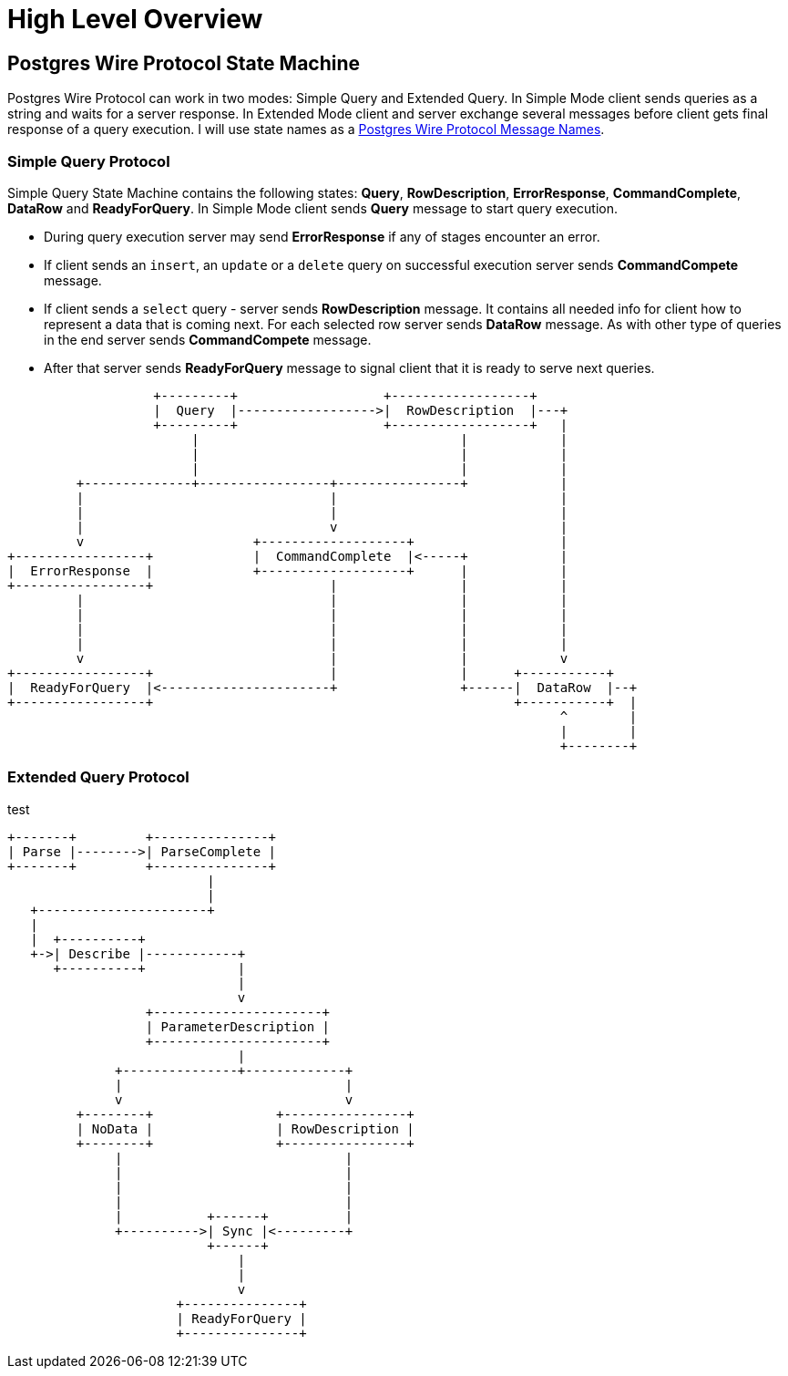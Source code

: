 = High Level Overview

== Postgres Wire Protocol State Machine

Postgres Wire Protocol can work in two modes: Simple Query and Extended Query.
In Simple Mode client sends queries as a string and waits for a server response.
In Extended Mode client and server exchange several messages before client gets
final response of a query execution. I will use state names as a
https://www.postgresql.org/docs/current/protocol-message-formats.html[Postgres
Wire Protocol Message Names].

=== Simple Query Protocol

Simple Query State Machine contains the following states: **Query**, **RowDescription**,
**ErrorResponse**, **CommandComplete**, **DataRow** and **ReadyForQuery**.
In Simple Mode client sends *Query* message to start query execution.

 * During query execution server may send **ErrorResponse** if any of stages encounter
an error.
 * If client sends an `insert`, an `update` or a `delete` query on
successful execution server sends **CommandCompete** message.
 * If client sends a `select` query - server sends **RowDescription** message. It
contains all needed info for client how to represent a data that is coming next.
For each selected row server sends **DataRow** message. As with other type of queries
in the end server sends **CommandCompete** message.
 * After that server sends **ReadyForQuery** message to signal client that it is
ready to serve next queries.

[ditaa]
....
                   +---------+                   +------------------+
                   |  Query  |------------------>|  RowDescription  |---+
                   +---------+                   +------------------+   |
                        |                                  |            |
                        |                                  |            |
                        |                                  |            |
         +--------------+-----------------+----------------+            |
         |                                |                             |
         |                                |                             |
         |                                v                             |
         v                      +-------------------+                   |
+-----------------+             |  CommandComplete  |<-----+            |
|  ErrorResponse  |             +-------------------+      |            |
+-----------------+                       |                |            |
         |                                |                |            |
         |                                |                |            |
         |                                |                |            |
         |                                |                |            |
         v                                |                |            v
+-----------------+                       |                |      +-----------+
|  ReadyForQuery  |<----------------------+                +------|  DataRow  |--+
+-----------------+                                               +-----------+  |
                                                                        ^        |
                                                                        |        |
                                                                        +--------+
....

=== Extended Query Protocol

test
[ditaa]
....
+-------+         +---------------+
| Parse |-------->| ParseComplete |
+-------+         +---------------+
                          |
                          |
   +----------------------+
   |
   |  +----------+
   +->| Describe |------------+
      +----------+            |
                              |
                              v
                  +----------------------+
                  | ParameterDescription |
                  +----------------------+
                              |
              +---------------+-------------+
              |                             |
              v                             v
         +--------+                +----------------+
         | NoData |                | RowDescription |
         +--------+                +----------------+
              |                             |
              |                             |
              |                             |
              |                             |
              |           +------+          |
              +---------->| Sync |<---------+
                          +------+
                              |
                              |
                              v
                      +---------------+
                      | ReadyForQuery |
                      +---------------+
....